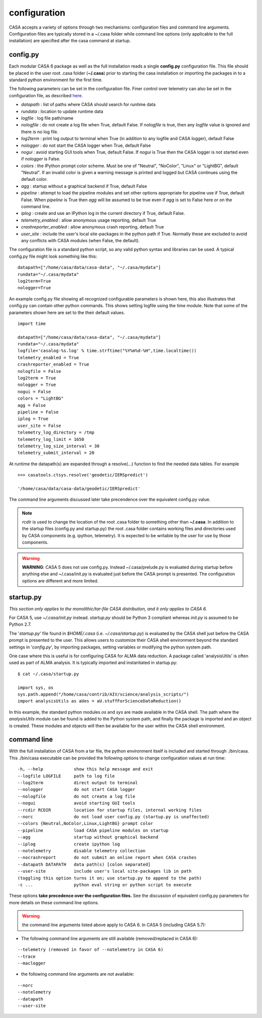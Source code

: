 configuration
=====================

CASA accepts a variety of options through two mechanisms: configuration files and command line arguments.  Configuration files are
typically stored in a \~/.casa folder while command line options (only applicable to the full installation) are specified after the
casa command at startup.


config.py
^^^^^^^^^

Each modular CASA 6 package as well as the full installation reads a single **config.py** configuration file. This file should be
placed in the user root .casa folder (**\~/.casa**) prior to starting the casa installation or importing the packages in to a standard
python environment for the first time.

The following parameters can be set in the configuration file. Finer control over telemetry can also be set in the configuration file,
as described `here <../notebooks/usingcasa.ipynb#Information-Collection>`__.

- *datapath*              : list of paths where CASA should search for runtime data
- *rundata*               : location to update runtime data
- *logfile*               : log file path/name
- *nologfile*             : do not create a log file when True, default False. If *nologfile* is true, then any *logfile* value is ignored and there is no log file.
- *log2term*              : print log output to terminal when True (in addition to any logfile and CASA logger), default False
- *nologger*              : do not start the CASA logger when True, default False
- *nogui*                 : avoid starting GUI tools when True, default False. If *nogui* is True then the CASA logger is not started even if *nologger* is False.
- *colors*                : the IPython prompt color scheme. Must be one of "Neutral", "NoColor", "Linux" or "LightBG", default "Neutral". If an invalid color is given a warning message is printed and logged but CASA continues using the default color.
- *agg*                   : startup without a graphical backend if True, default False
- *pipeline*              : attempt to load the pipeline modules and set other options appropriate for pipeline use if True, default False. When *pipeline* is True then *agg* will be assumed to be true even if *agg* is set to False here or on the command line.
- *iplog*                 : create and use an IPython log in the current directory if True, default False.
- *telemetry_enabled*     : allow anonymous usage reporting, default True
- *crashreporter_enabled* : allow anonymous crash reporting, default True
- *user_site*             : include the user's local site-packages in the python path if True. Normally these are excluded to avoid any conflicts with CASA modules (when False, the default).

The configuration file is a standard python script, so any valid python syntax and libraries can be used.  A typical config.py file
might look something like this:

::

   datapath=["/home/casa/data/casa-data", "~/.casa/mydata"]
   rundata="~/.casa/mydata"
   log2term=True
   nologger=True
   
An example config.py file showing all recognized configurable parameters is shown here, this also illustrates that config.py can contain other python commands. This shows setting logfile using the time module. Note that some of the parameters shown here are set to the their default values.

::

   import time
   
   datapath=["/home/casa/data/casa-data", "~/.casa/mydata"]
   rundata="~/.casa/mydata"
   logfile='casalog-%s.log' % time.strftime("%Y%m%d-%H",time.localtime())
   telemetry_enabled = True
   crashreporter_enabled = True
   nologfile = False
   log2term = True
   nologger = True
   nogui = False
   colors = "LightBG"
   agg = False
   pipeline = False
   iplog = True
   user_site = False
   telemetry_log_directory = /tmp
   telemetry_log_limit = 1650
   telemetry_log_size_interval = 30
   telemetry_submit_interval = 20
   

At runtime the datapath(s) are expanded through a resolve(\...) function to find the needed data tables. For example

::

   >>> casatools.ctsys.resolve('geodetic/IERSpredict')

   '/home/casa/data/casa-data/geodetic/IERSpredict'

The command line arguments discussed later take precendence over the equivalent config.py value.

.. note::

   *rcdir* is used to change the location of the root .casa folder to something other than **\~/.casa**. In addition to the startup
   files (config.py and startup.py) the root .casa folder contains working files and directories used by CASA components (e.g. ipython,
   telemetry). It is expected to be writable by the user for use by those components.

.. warning::

   **WARNING**: CASA 5 does not use config.py. Instead ~/.casa/prelude.py is evaluated during startup before anything else
   and ~/.casa/init.py is evaluated just before the CASA prompt is presented. The configuration options are different and more limited.


startup.py
^^^^^^^^^^

*This section only applies to the monolithic/tar-file CASA distribution, and it only applies to CASA 6.*

For CASA 5, use *\~/.casa/init.py* instead. *startup.py* should be Python 3 compliant whereas *init.py* is assumed to be Python 2.7.

The \'*startup.py*\' file found in *\$HOME/.casa* (i.e. *\~/.casa/startup.py*) is evaluated by the CASA shell just before the CASA
prompt is presented to the user. This allows users to customize their CASA shell environment beyond the standard settings in
\'*config.py*\', by importing packages, setting variables or modifying the python system path.

One case where this is useful is for configuring CASA for ALMA data reduction. A package called \'analysisUtils\' is often used as part
of ALMA analysis. It is typically imported and instantiated in startup.py:

::

   $ cat ~/.casa/startup.py

   import sys, os
   sys.path.append("/home/casa/contrib/AIV/science/analysis_scripts/")
   import analysisUtils as aUes = aU.stuffForScienceDataReduction()


In this example, the standard python modules *os* and *sys* are made available in the CASA shell. The path where the *analysisUtils*
module can be found is added to the Python system path, and finally the package is imported and an object is created. These modules
and objects will then be available for the user within the CASA shell environment.



command line
^^^^^^^^^^^^

With the full installation of CASA from a tar file, the python environment itself is included and started through ./bin/casa.
This ./bin/casa executable can be provided the following options to change configuration values at run time:

::

   -h, --help            show this help message and exit
   --logfile LOGFILE     path to log file
   --log2term            direct output to terminal
   --nologger            do not start CASA logger
   --nologfile           do not create a log file
   --nogui               avoid starting GUI tools
   --rcdir RCDIR         location for startup files, internal working files
   --norc                do not load user config.py (startup.py is unaffected)
   --colors {Neutral,NoColor,Linux,LightBG} prompt color
   --pipeline            load CASA pipeline modules on startup
   --agg                 startup without graphical backend
   --iplog               create ipython log
   --notelemetry         disable telemetry collection
   --nocrashreport       do not submit an online report when CASA crashes
   --datapath DATAPATH   data path(s) [colon separated]
   --user-site           include user's local site-packages lib in path
   (toggling this option turns it on; use startup.py to append to the path)
   -c ...                python eval string or python script to execute


These options **take precedence over the configuration files.** See the discussion of equivalent config.py parameters 
for more details on these command line options.

.. warning::

   the command line arguments listed above apply to CASA 6. In CASA 5 (including CASA 5.7):


- The following command line arguments are still available (removed/replaced in CASA 6):

::

   --telemetry (removed in favor of --notelemetry in CASA 6)
   --trace
   --maclogger

- the following command line arguments are not available:

::

   --norc
   --notelemetry
   --datapath
   --user-site


